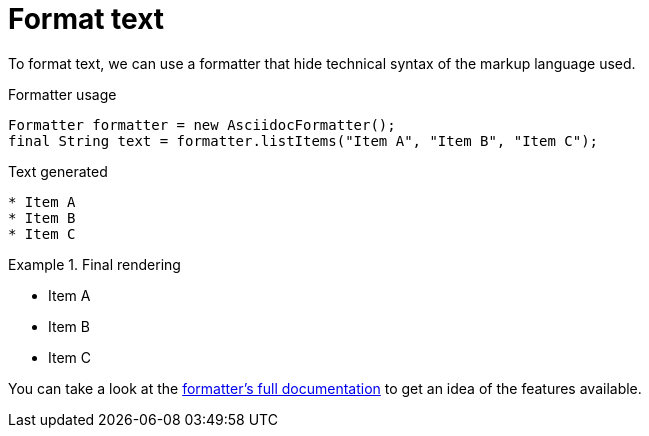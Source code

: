 ifndef::ROOT_PATH[:ROOT_PATH: ../../..]


= Format text


To format text, we can use a formatter that hide technical syntax of the markup language used.

.Formatter usage
            Formatter formatter = new AsciidocFormatter();
            final String text = formatter.listItems("Item A", "Item B", "Item C");


.Text generated
----

* Item A
* Item B
* Item C
----

.Final rendering
====

* Item A
* Item B
* Item C
====

You can take a look at the link:{ROOT_PATH}/org/sfvl/docformatter/AsciidocFormatterTest.html[formatter's full documentation] to get an idea of the features available.